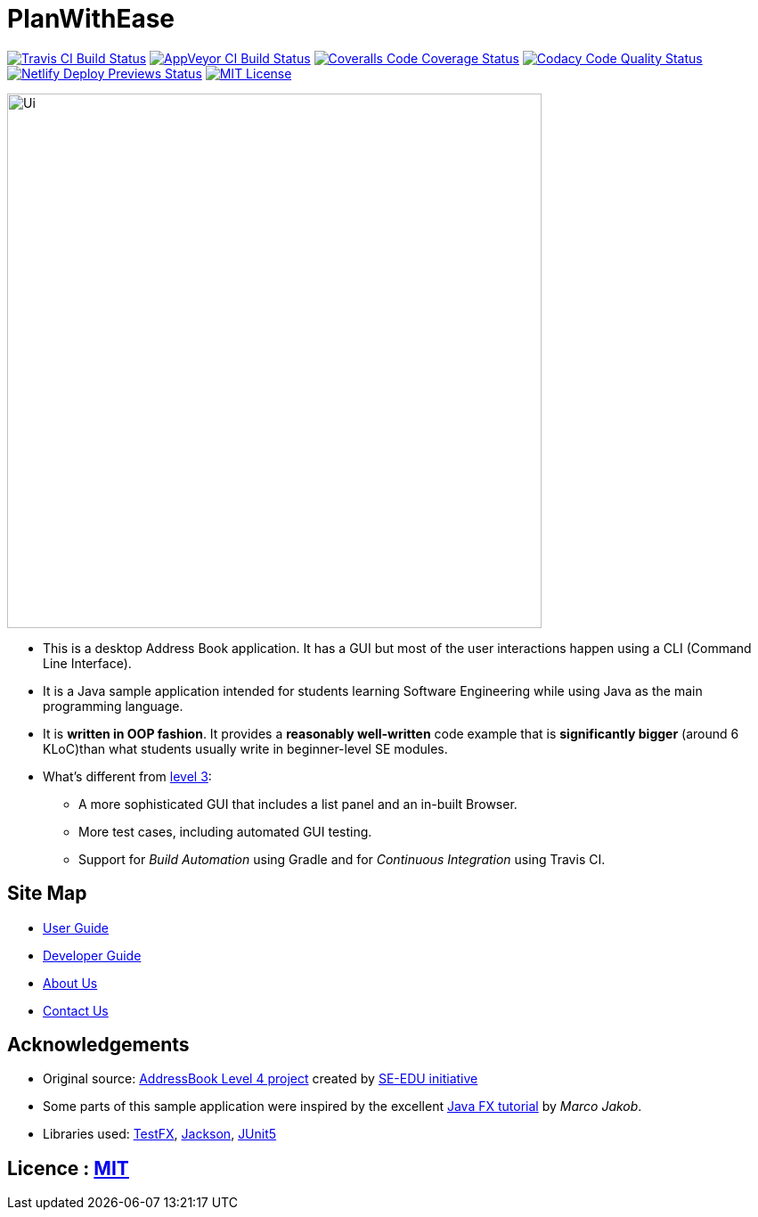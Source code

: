 = PlanWithEase
ifdef::env-github,env-browser[:relfileprefix: docs/]

https://travis-ci.org/CS2113-AY1819S2-T09-1/main[image:https://img.shields.io/travis/CS2113-AY1819S2-T09-1/main/master.svg?logo=travis-ci&logoColor=FFDC00&cacheSeconds=0[Travis CI Build Status]]
https://ci.appveyor.com/project/Creastery/main[image:https://img.shields.io/appveyor/ci/Creastery/main/master.svg?logo=appveyor&logoColor=39CCCC&cacheSeconds=0[AppVeyor CI Build Status]]
https://coveralls.io/github/CS2113-AY1819S2-T09-1/main?branch=master[image:https://img.shields.io/coveralls/github/CS2113-AY1819S2-T09-1/main.svg?logo=reverbnation&logoColor=FF851B&cacheSeconds=0[Coveralls Code Coverage Status]]
https://www.codacy.com/app/cs2113-ay1819s2-t09-1/main[image:https://img.shields.io/codacy/grade/fb54572137f043de9b9913f791b4017f.svg?logo=codacy&logoColor=white&cacheSeconds=0[Codacy Code Quality Status]]
https://app.netlify.com/sites/cs2113-ay1819s2-t09-1/deploys[image:https://img.shields.io/badge/dynamic/json.svg?url=https://api.netlify.com/api/v1/sites/cs2113-ay1819s2-t09-1.netlify.com/deploys&query=$%5B0%5D.state&label=deploy&color=blue&logo=netlify&cacheSeconds=0[Netlify Deploy Previews Status]]
link:https://github.com/cs2113-ay1819s2-t09-1/main/blob/master/LICENSE[image:https://img.shields.io/badge/license-MIT-blue.svg?logo=github&logoColor=white[MIT License]]

ifdef::env-github[]
image::docs/images/Ui.png[width="600"]
endif::[]

ifndef::env-github[]
image::images/Ui.png[width="600"]
endif::[]

* This is a desktop Address Book application. It has a GUI but most of the user interactions happen using a CLI (Command Line Interface).
* It is a Java sample application intended for students learning Software Engineering while using Java as the main programming language.
* It is *written in OOP fashion*. It provides a *reasonably well-written* code example that is *significantly bigger* (around 6 KLoC)than what students usually write in beginner-level SE modules.
* What's different from https://github.com/se-edu/addressbook-level3[level 3]:
** A more sophisticated GUI that includes a list  panel and an in-built Browser.
** More test cases, including automated GUI testing.
** Support for _Build Automation_ using Gradle and for _Continuous Integration_ using Travis CI.

== Site Map

* <<UserGuide#, User Guide>>
* <<DeveloperGuide#, Developer Guide>>
* <<AboutUs#, About Us>>
* <<ContactUs#, Contact Us>>

== Acknowledgements
* Original source: https://github.com/se-edu/addressbook-level4[AddressBook
Level 4 project] created by https://github.com/se-edu/[SE-EDU initiative]
* Some parts of this sample application were inspired by the excellent http://code.makery.ch/library/javafx-8-tutorial/[Java FX tutorial] by
_Marco Jakob_.
* Libraries used: https://github.com/TestFX/TestFX[TestFX], https://github.com/FasterXML/jackson[Jackson], https://github.com/junit-team/junit5[JUnit5]

== Licence : link:https://github.com/cs2113-ay1819s2-t09-1/main/blob/master/LICENSE[MIT]
